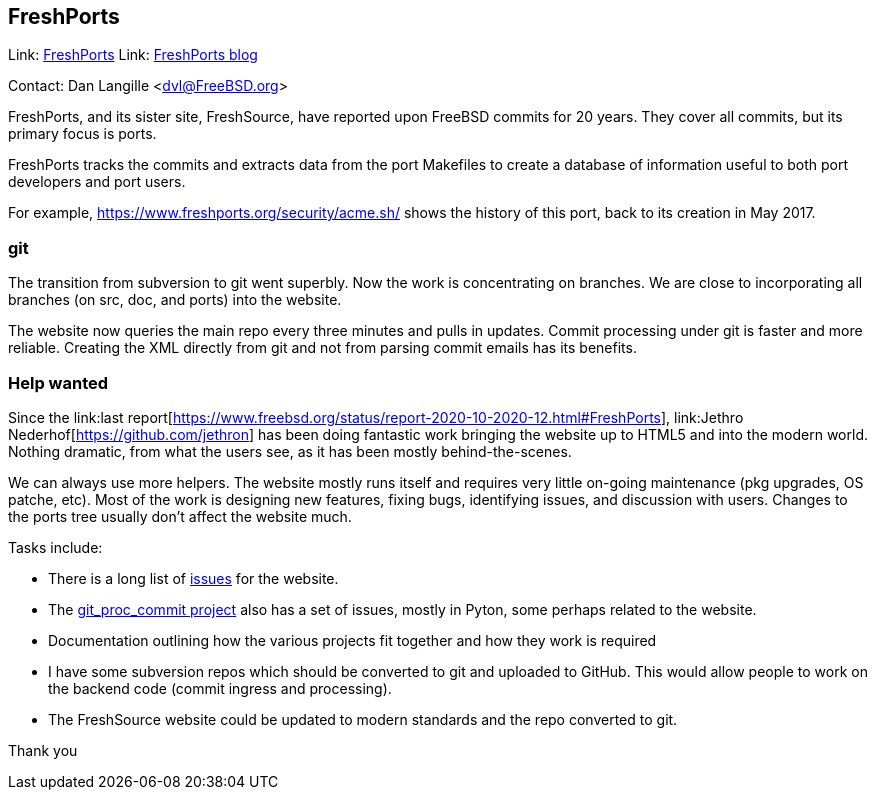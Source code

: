 == FreshPorts

Link:	link:http://freshports.org/[FreshPorts]
Link:	link:http://news.freshports.org/[FreshPorts blog]

Contact: Dan Langille <dvl@FreeBSD.org>  

FreshPorts, and its sister site, FreshSource, have reported
upon FreeBSD commits for 20 years. They cover all commits,
but its primary focus is ports.

FreshPorts tracks the commits and extracts data from the
port Makefiles to create a database of information useful
to both port developers and port users.

For example, link:https://www.freshports.org/security/acme.sh/[https://www.freshports.org/security/acme.sh/] shows
the history of this port, back to its creation in May 2017.

### git ###

The transition from subversion to git went superbly. Now the work
is concentrating on branches. We are close to incorporating all branches
(on src, doc, and ports) into the website.

The website now queries the main repo every three minutes and pulls in updates.
Commit processing under git is faster and more reliable.  Creating the XML
directly from git and not from parsing commit emails has its benefits.

### Help wanted ###

Since the link:last report[https://www.freebsd.org/status/report-2020-10-2020-12.html#FreshPorts],
link:Jethro Nederhof[https://github.com/jethron] has been 
doing fantastic work bringing the website up to HTML5 and into the modern world.
Nothing dramatic, from what the users see, as it has been mostly behind-the-scenes.

We can always use more helpers. The website mostly runs itself and requires very little
on-going maintenance (pkg upgrades, OS patche, etc). Most of the work is designing new
features, fixing bugs, identifying issues, and discussion with users. Changes to the ports
tree usually don't affect the website much.

Tasks include:

* There is a long list of link:https://github.com/FreshPorts/freshports/issues[issues]
for the website.

* The link:https://github.com/FreshPorts/git_proc_commit/issues[git_proc_commit project]
also has a set of issues, mostly in Pyton, some perhaps related to the website.

* Documentation outlining how the various projects fit together and how they work is 
required

* I have some subversion repos which should be converted to git and uploaded to GitHub.
This would allow people to work on the backend code (commit ingress and processing).

* The FreshSource website could be updated to modern standards and the repo converted to git.

Thank you
